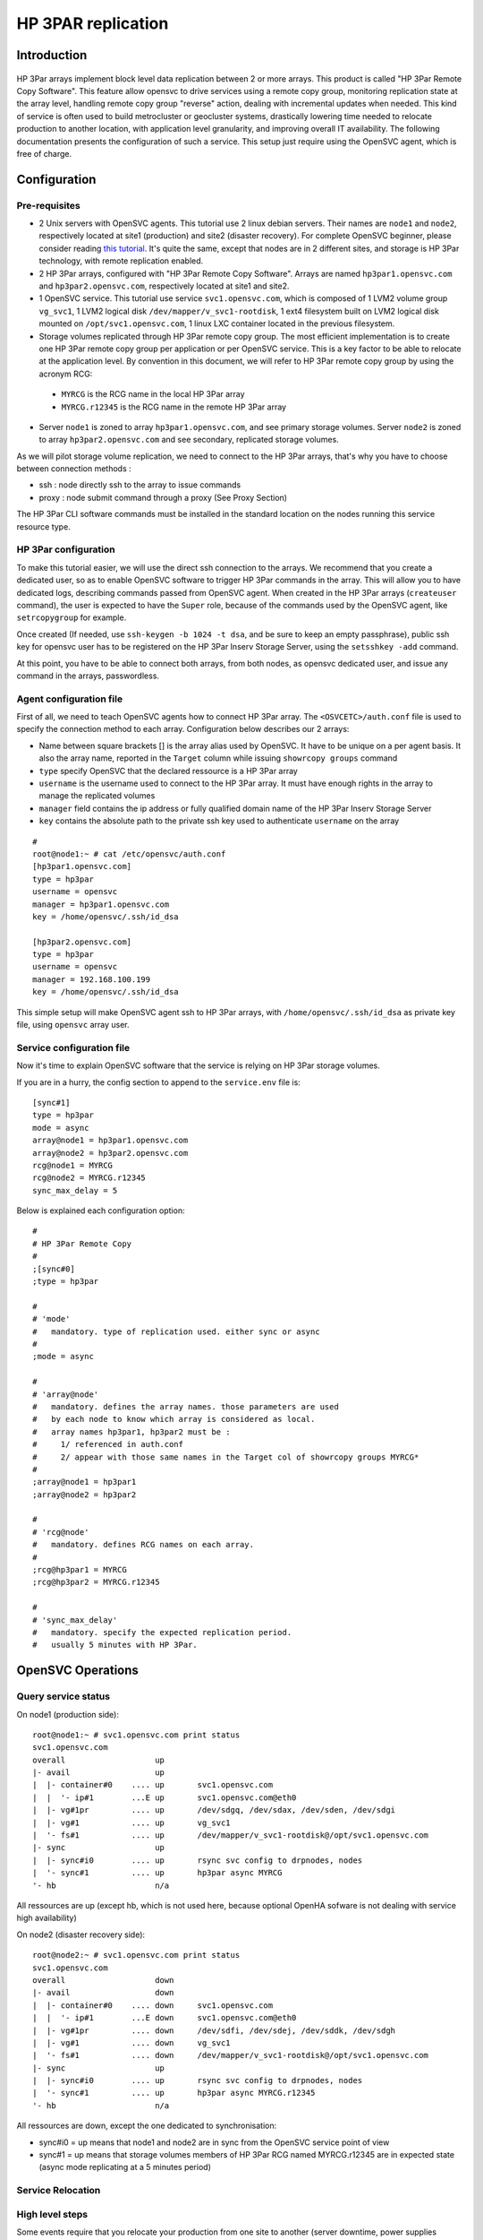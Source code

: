HP 3PAR replication
*******************

Introduction
============

.. figure:: _static/opensvc_geocluster_hp_3par.png
   :align:  center

HP 3Par arrays implement block level data replication between 2 or more arrays. This product is called "HP 3Par Remote Copy Software". This feature allow opensvc to drive services using a remote copy group, monitoring replication state at the array level, handling remote copy group "reverse" action, dealing with incremental updates when needed. This kind of service is often used to build metrocluster or geocluster systems, drastically lowering time needed to relocate production to another location, with application level granularity, and improving overall IT availability. The following documentation presents the configuration of such a service. This setup just require using the OpenSVC agent, which is free of charge.


Configuration
=============

Pre-requisites
--------------

* 2 Unix servers with OpenSVC agents. This tutorial use 2 linux debian servers. Their names are ``node1`` and ``node2``, respectively located at site1 (production) and site2 (disaster recovery). For complete OpenSVC beginner, please consider reading `this tutorial <howto.getting.started.html>`_. It's quite the same, except that nodes are in 2 different sites, and storage is HP 3Par technology, with remote replication enabled.
* 2 HP 3Par arrays, configured with "HP 3Par Remote Copy Software". Arrays are named ``hp3par1.opensvc.com`` and ``hp3par2.opensvc.com``, respectively located at site1 and site2.
* 1 OpenSVC service. This tutorial use service ``svc1.opensvc.com``, which is composed of 1 LVM2 volume group ``vg_svc1``, 1 LVM2 logical disk ``/dev/mapper/v_svc1-rootdisk``, 1 ext4 filesystem built on LVM2 logical disk mounted on ``/opt/svc1.opensvc.com``, 1 linux LXC container located in the previous filesystem.
* Storage volumes replicated through HP 3Par remote copy group. The most efficient implementation is to create one HP 3Par remote copy group per application or per OpenSVC service. This is a key factor to be able to relocate at the application level. By convention in this document, we will refer to HP 3Par remote copy group by using the acronym RCG:

 - ``MYRCG`` is the RCG name in the local HP 3Par array
 - ``MYRCG.r12345`` is the RCG name in the remote HP 3Par array

* Server ``node1`` is zoned to array ``hp3par1.opensvc.com``, and see primary storage volumes. Server ``node2`` is zoned to array ``hp3par2.opensvc.com`` and see secondary, replicated storage volumes.

As we will pilot storage volume replication, we need to connect to the HP 3Par arrays, that's why you have to choose between connection methods :

* ssh : node directly ssh to the array to issue commands
* proxy : node submit command through a proxy (See Proxy Section)

The HP 3Par CLI software commands must be installed in the standard location on the nodes running this service resource type.

HP 3Par configuration
---------------------

To make this tutorial easier, we will use the direct ssh connection to the arrays.
We recommend that you create a dedicated user, so as to enable OpenSVC software to trigger HP 3Par commands in the array. This will allow you to have dedicated logs, describing commands passed from OpenSVC agent.
When created in the HP 3Par arrays (``createuser`` command), the user is expected to have the ``Super`` role, because of the commands used by the OpenSVC agent, like ``setrcopygroup`` for example.

Once created (If needed, use ``ssh-keygen -b 1024 -t dsa``, and be sure to keep an empty passphrase), public ssh key for opensvc user has to be registered on the HP 3Par Inserv Storage Server, using the ``setsshkey -add`` command.

At this point, you have to be able to connect both arrays, from both nodes, as opensvc dedicated user, and issue any command in the arrays, passwordless.

Agent configuration file
------------------------

First of all, we need to teach OpenSVC agents how to connect HP 3Par array. The ``<OSVCETC>/auth.conf`` file is used to specify the connection method to each array.
Configuration below describes our 2 arrays:

* Name between square brackets [] is the array alias used by OpenSVC. It have to be unique on a per agent basis. It also the array name, reported in the ``Target`` column while issuing ``showrcopy groups`` command
* ``type`` specify OpenSVC that the declared ressource is a HP 3Par array
* ``username`` is the username used to connect to the HP 3Par array. It must have enough rights in the array to manage the replicated volumes
* ``manager`` field contains the ip address or fully qualified domain name of the HP 3Par Inserv Storage Server
* ``key`` contains the absolute path to the private ssh key used to authenticate ``username`` on the array


::

	#
	root@node1:~ # cat /etc/opensvc/auth.conf
	[hp3par1.opensvc.com]
	type = hp3par
	username = opensvc
	manager = hp3par1.opensvc.com
	key = /home/opensvc/.ssh/id_dsa

	[hp3par2.opensvc.com]
	type = hp3par
	username = opensvc
	manager = 192.168.100.199
	key = /home/opensvc/.ssh/id_dsa

This simple setup will make OpenSVC agent ssh to HP 3Par arrays, with ``/home/opensvc/.ssh/id_dsa`` as private key file, using ``opensvc`` array user.

Service configuration file
--------------------------

Now it's time to explain OpenSVC software that the service is relying on HP 3Par storage volumes.

If you are in a hurry, the config section to append to the ``service.env`` file is:

::

	[sync#1]
	type = hp3par
	mode = async
	array@node1 = hp3par1.opensvc.com
	array@node2 = hp3par2.opensvc.com
	rcg@node1 = MYRCG
	rcg@node2 = MYRCG.r12345
	sync_max_delay = 5


Below is explained each configuration option:

::

	#
	# HP 3Par Remote Copy
	#
	;[sync#0]
	;type = hp3par

	#
	# 'mode'
	#   mandatory. type of replication used. either sync or async
	#
	;mode = async

	#
	# 'array@node'
	#   mandatory. defines the array names. those parameters are used 
	#   by each node to know which array is considered as local.
	#   array names hp3par1, hp3par2 must be :
	#     1/ referenced in auth.conf
	#     2/ appear with those same names in the Target col of showrcopy groups MYRCG*
	#
	;array@node1 = hp3par1
	;array@node2 = hp3par2

	#
	# 'rcg@node'
	#   mandatory. defines RCG names on each array.
	#
	;rcg@hp3par1 = MYRCG
	;rcg@hp3par2 = MYRCG.r12345

	#
	# 'sync_max_delay'
	#   mandatory. specify the expected replication period. 
	#   usually 5 minutes with HP 3Par.



OpenSVC Operations
==================

Query service status
--------------------

On node1 (production side):

::

	root@node1:~ # svc1.opensvc.com print status
	svc1.opensvc.com
	overall                   up
	|- avail                  up
	|  |- container#0    .... up       svc1.opensvc.com
	|  |  '- ip#1        ...E up       svc1.opensvc.com@eth0
	|  |- vg#1pr         .... up       /dev/sdgq, /dev/sdax, /dev/sden, /dev/sdgi
	|  |- vg#1           .... up       vg_svc1
	|  '- fs#1           .... up       /dev/mapper/v_svc1-rootdisk@/opt/svc1.opensvc.com
	|- sync                   up
	|  |- sync#i0        .... up       rsync svc config to drpnodes, nodes
	|  '- sync#1         .... up       hp3par async MYRCG
	'- hb                     n/a

All ressources are up (except hb, which is not used here, because optional OpenHA sofware is not dealing with service high availability)


On node2 (disaster recovery side):

::

        root@node2:~ # svc1.opensvc.com print status
        svc1.opensvc.com
        overall                   down
        |- avail                  down
        |  |- container#0    .... down     svc1.opensvc.com
        |  |  '- ip#1        ...E down     svc1.opensvc.com@eth0
        |  |- vg#1pr         .... down     /dev/sdfi, /dev/sdej, /dev/sddk, /dev/sdgh
        |  |- vg#1           .... down     vg_svc1
        |  '- fs#1           .... down     /dev/mapper/v_svc1-rootdisk@/opt/svc1.opensvc.com
        |- sync                   up
        |  |- sync#i0        .... up       rsync svc config to drpnodes, nodes
        |  '- sync#1         .... up       hp3par async MYRCG.r12345
        '- hb                     n/a

All ressources are down, except the one dedicated to synchronisation:

* sync#i0 = up means that node1 and node2 are in sync from the OpenSVC service point of view
* sync#1 = up means that storage volumes members of HP 3Par RCG named MYRCG.r12345 are in expected state (async mode replicating at a 5 minutes period)


Service Relocation
------------------

High level steps
----------------

Some events require that you relocate your production from one site to another (server downtime, power supplies downtime, disaster recovery test plan, ...). Those events are often a painfull task to plan, and to execute. That's where OpenSVC software brings lots of facilities, making the operation much easier, and stressless for people involved.

Synthetically, our service is relocated from one datacenter to the other as easilly as running the commands below :

**Production Side**:

::

	svc1.opensvc.com stop

**Disaster Recovery Side**:

::

	svc1.opensvc.com start

In case of a real disaster, we agree that we won't be able to issue the first command, and the second one is enough to start production at disaster site.

Detailed steps
--------------

This chapter will detail each steps needed, with checks, and status gathering, to fully understand what happens.

Let's begin our service relocation by first checking that the production is running fine on the production site:

**Production Side : node1@site1**:

::

	root@node1:~ # svc1.opensvc.com print status
	svc1.opensvc.com
	overall                   up
	|- avail                  up
	|  |- container#0    .... up       svc1.opensvc.com
	|  |  '- ip#1        ...E up       svc1.opensvc.com@eth0
	|  |- vg#1pr         .... up       /dev/sdgq, /dev/sdax, /dev/sden, /dev/sdgi
	|  |- vg#1           .... up       vg_svc1
	|  '- fs#1           .... up       /dev/mapper/vg_svc1-rootdisk@/opt/svc1.opensvc.com
	|- sync                   up
	|  |- sync#i0        .... up       rsync svc config to drpnodes, nodes
	|  '- sync#1         .... up       hp3par async MYRCG
	'- hb                     n/a

As service is running fine (overall status is up), we can proceed and stop the service.

**Production Side : node1@site1**:

::

	root@node1:~ # svc1.opensvc.com stop
	13:29:15 INFO    SVC1.OPENSVC.COM         logs from svc1.opensvc.com child service:
	
	13:29:15 INFO    SVC1.OPENSVC.COM.CONTAINER#0 lxc-stop -n svc1.opensvc.com -o /var/tmp/svc_svc1.opensvc.com_lxc_stop.log
	13:29:16 INFO    SVC1.OPENSVC.COM.CONTAINER#0 stop done in 0:00:00.686984 - ret 0 - logs in /var/tmp/svc_svc1.opensvc.com_lxc_stop.log
	13:29:16 INFO    SVC1.OPENSVC.COM.CONTAINER#0 wait for container down status
	13:29:16 INFO    SVC1.OPENSVC.COM.FS#1    umount /opt/svc1.opensvc.com
	13:29:18 INFO    SVC1.OPENSVC.COM.VG#1    vgchange --deltag @node1.opensvc.com vg_svc1
	13:29:18 INFO    SVC1.OPENSVC.COM.VG#1    output:
	  Volume group "vg_svc1" successfully changed
	
	13:29:19 INFO    SVC1.OPENSVC.COM.VG#1    kpartx -d /dev/vg_svc1/rootdisk
	13:29:19 INFO    SVC1.OPENSVC.COM.VG#1    vgchange -a n vg_svc1
	13:29:19 INFO    SVC1.OPENSVC.COM.VG#1    output:
	  0 logical volume(s) in volume group "vg_svc1" now active
	
	13:29:21 INFO    SVC1.OPENSVC.COM.VG#1PR  sg_persist -n --out --release --param-rk=0x238170552475005 --prout-type=5 /dev/sdgq
	13:29:22 INFO    SVC1.OPENSVC.COM.VG#1PR  sg_persist -n --out --register-ignore --param-rk=0x238170552475005 /dev/sdgq
	13:29:22 INFO    SVC1.OPENSVC.COM.VG#1PR  sg_persist -n --out --register-ignore --param-rk=0x238170552475005 /dev/sdax
	13:29:22 INFO    SVC1.OPENSVC.COM.VG#1PR  sg_persist -n --out --register-ignore --param-rk=0x238170552475005 /dev/sden

OpenSVC stops the service by turning off the LXC container, umounting filesystem, remove lvm tag, delete logical disk partition mappings, disable lvm volume group, remove scsi reservations from HP 3Par array.

We control the service status, every ressource is now down, except replication ones, which is the expected state.

**Production Side : node1@site1**:

::

	root@node1:~ # svc1.opensvc.com print status
	svc1.opensvc.com
	overall                   down
	|- avail                  down
	|  |- container#0    .... down     svc1.opensvc.com
	|  |- vg#1pr         .... down     /dev/sdgq, /dev/sdax, /dev/sden, /dev/sdgi
	|  |- vg#1           .... down     vg_svc1
	|  '- fs#1           .... down     /dev/mapper/vg_svc1-rootdisk@/opt/svc1.opensvc.com
	|- sync                   up
	|  |- sync#i0        .... up       rsync svc config to drpnodes, nodes
	|  '- sync#1         .... up       hp3par async MYRCG
	'- hb                     n/a

As replication is asynchronous, we will ensure that same data image is present on both sides (site1 and site2)

**Production Side : node1@site1**:

::

	root@node1:~ # svc1.opensvc.com syncupdate
	13:30:26 INFO    SVC1.OPENSVC.COM.SYNC#I0 skip sync: not in allowed period (['03:59', '05:59'])
	13:30:27 INFO    SVC1.OPENSVC.COM.SYNC#1  skip sync: not in allowed period (['03:59', '05:59'])

.. note:: outside of the authorized synchronisation period, we have to use the ``--force`` option
	
::

	root@node1:~ # svc1.opensvc.com syncupdate --force
	13:30:35 INFO    SVC1.OPENSVC.COM.SYNC#I0 won't sync this resource for a service not up
	13:30:35 INFO    SVC1.OPENSVC.COM.SYNC#1  syncrcopy -w MYRCG
	13:30:37 INFO    SVC1.OPENSVC.COM.SYNC#1  Completed synchronization for group MYRCG
	
.. note:: we are now sure that same datas are physically located in both arrays. We can safelly start the production at site2 with guaranty of no data loss (RPO=0)

**Disaster Recovery Side : node2@site2**:

::

	root@node2:~ # svc1.opensvc.com start
	13:32:10 INFO    SVC1.OPENSVC.COM.SYNC#1  we are joined with hp3par1.opensvc.com array
	13:32:10 INFO    SVC1.OPENSVC.COM.SYNC#1  stoprcopygroup -f MYRCG (on hp3par1.opensvc.com)
	13:32:11 INFO    SVC1.OPENSVC.COM.SYNC#1  setrcopygroup reverse -f -waittask MYRCG.r12345
	13:32:16 INFO    SVC1.OPENSVC.COM.SYNC#1  setrcopygroup for reverse MYRCG.r12345
	reverse started with tasks: 2576
	Waiting for tasks to complete
	Task 2576 done
	13:32:17 INFO    SVC1.OPENSVC.COM.VG#1PR  sg_persist -n --out --register-ignore --param-sark=0x238170551488311 /dev/sdfi
	13:32:17 INFO    SVC1.OPENSVC.COM.VG#1PR  sg_persist -n --out --register-ignore --param-sark=0x238170551488311 /dev/sdej
	13:32:17 INFO    SVC1.OPENSVC.COM.VG#1PR  sg_persist -n --out --register-ignore --param-sark=0x238170551488311 /dev/sddk
	13:32:17 INFO    SVC1.OPENSVC.COM.VG#1PR  sg_persist -n --out --register-ignore --param-sark=0x238170551488311 /dev/sdgh
	13:32:17 INFO    SVC1.OPENSVC.COM.VG#1PR  sg_persist -n --out --reserve --param-rk=0x238170551488311 --prout-type=5 /dev/sdfi
	13:32:22 INFO    SVC1.OPENSVC.COM.VG#1    vgchange --addtag @node2.opensvc.com vg_svc1
	13:32:23 INFO    SVC1.OPENSVC.COM.VG#1    output:
	  Volume group "vg_svc1" successfully changed
	13:32:23 INFO    SVC1.OPENSVC.COM.VG#1    vgchange -a y vg_svc1
	13:32:23 INFO    SVC1.OPENSVC.COM.VG#1    output:
	  1 logical volume(s) in volume group "vg_svc1" now active
	13:32:24 INFO    SVC1.OPENSVC.COM.FS#1    e2fsck -p /dev/mapper/vg_svc1-rootdisk
	13:32:24 INFO    SVC1.OPENSVC.COM.FS#1    output:
	/dev/mapper/vg_svc1-rootdisk: clean, 21958/1310720 files, 2799240/5238784 blocks
	13:32:24 INFO    SVC1.OPENSVC.COM.FS#1    mount -t ext4 -o defaults,discard /dev/mapper/vg_svc1-rootdisk /opt/svc1.opensvc.com
	13:32:24 INFO    SVC1.OPENSVC.COM.CONTAINER#0 lxc-start -d -n svc1.opensvc.com -o /var/tmp/svc_svc1.opensvc.com_lxc_start.log -f /var/lib/lxc/svc1.opensvc.com/config
	13:32:24 INFO    SVC1.OPENSVC.COM.CONTAINER#0 start done in 0:00:00.006283 - ret 0 - logs in /var/tmp/svc_svc1.opensvc.com_lxc_start.log
	13:32:24 INFO    SVC1.OPENSVC.COM.CONTAINER#0 wait for container up status
	13:32:24 INFO    SVC1.OPENSVC.COM.CONTAINER#0 wait for container ping
	13:32:25 INFO    SVC1.OPENSVC.COM.CONTAINER#0 wait for container operational
	13:32:30 INFO    SVC1.OPENSVC.COM         logs from svc1.opensvc.com child service:

.. note:: first lines of log show up the HP 3Par stuff. OpenSVC agent on node2 confirm the replication relation with array on site1 (hp3par1.opensvc.com). It stops the RCG, and reverse it, so as to promote site2 storage volume as read/write. Once HP 3Par task is done, node2 puts scsi reservation on hp3par2.opensvc.com, add lvm tag on vg_svc1, activate the lvm volume group, mount filesystem, and start LXC container. As you can see in the logs, time needed is no more than 15 seconds.

**Disaster Recovery Side : node2@site2**:

::

	root@node2:~ # svc1.opensvc.com syncresume
	13:33:43 INFO    SVC1.OPENSVC.COM.SYNC#1  startrcopygroup MYRCG.r12345

.. note:: Although service is now running fine on node2@site2, the data replication is not restarted (the HP 3Par RCG is still stopped). That's why need to restart the RCG. The OpenSVC ``syncresume`` option is made for that, and will trigger a ``startrcopygroup`` in the HP 3Par array.


Let's check the service state after relocation at site2:

**Disaster Recovery Side : node2@site2**:

::

	root@node2:~ # svc1.opensvc.com print status
	svc1.opensvc.com
	overall                   up
	|- avail                  up
	|  |- container#0    .... up       svc1.opensvc.com
	|  |  '- ip#1        ...E up       svc1.opensvc.com@eth0
	|  |- vg#1pr         .... up       /dev/sdfi, /dev/sdej, /dev/sddk, /dev/sdgh
	|  |- vg#1           .... up       vg_svc1
	|  '- fs#1           .... up       /dev/mapper/vg_svc1-rootdisk@/opt/svc1.opensvc.com
	|- sync                   up
	|  |- sync#i0        .... up       rsync svc config to drpnodes, nodes
	|  '- sync#1         .... up       hp3par async MYRCG.r12345
	'- hb                     n/a


If you need to rollback to site1, just use the same commands. Feel free to contact admin@opensvc.com if you are in trouble implementing this solution.


.. note:: those actions can be triggerred either with command line, or by using the OpenSVC collector portal. Of course, for massive operations (like tens of services hosted on a single server), you can use "catchall commands" like ``allupservices/alldownservices/allservices/allprimaryservices/allsecondaryservices`` to relocate multiple services at one time.

Proxy configuration
===================

Introduction
------------

Considering an infrastructure where servers are segregated in 2 zones, internal, and dmz, every host in the internal lan is capable of connecting to the HP 3Par array. Therefore, there is a problem with servers located in the dmz zone. ssh traffic need to be opened from every host in dmz to HP 3Par array, which is located in the internal network. If we add the fact that the default role for opensvc user in the HP 3Par array is very permissive, we can say that this setup is not secured and highly increase risk of data loss if someone manage to get access to the HP 3Par array from inside the dmz.

.. figure:: _static/proxy_hp_3par_opensvc.png
   :width: 500px
   :align:  center

OpenSVC company decided to develop a software called "HP 3Par Proxy" (`Source tracked here <https://git.opensvc.com/>`_), so as to increase level of security, and lower risk of compromission. This software is provided and maintained by OpenSVC. It is written in python, and basically works like that : listen to incoming connections from OpenSVC agents, checks if requests are allowed or not, deny access if request does not match config file entry or forward the command to the HP 3Par array if access is allowed, after that send back array answer to the OpenSVC agent as a json data structure.

Prerequisites
-------------

* dmz/firewalled servers installed with OpenSVC agent, and OpenSVC services relying on HP 3Par storage volumes
* firewall rule allowing every dmz server to https to the proxy service ip address on the internal lan
* HP 3Par Proxy Software (`Provided by OpenSVC <https://git.opensvc.com/?p=proxy3par/.git;a=snapshot;h=HEAD;sf=tgz>`_ ), which is integrated as an OpenSVC service, somewhere on the internal lan
* HP 3Par Command Line utilities, installed on the node where the proxy is running

Configuration
-------------

Below is an example of config.py:

::

	cli = "/opt/3PAR/inform_cli_3.1.2/bin/cli"
	ssl_key = "/srv/svcproxy.opensvc.com/ssl/server.key"
	ssl_crt = "/srv/svcproxy.opensvc.com/ssl/server.crt"
	access_log = "/srv/svcproxy.opensvc.com/log/access.log"
	error_log = "/srv/svcproxy.opensvc.com/log/error.log"
	
	pwf = {
	 "hp3par1.opensvc.com": "/path/to/hp3par1.opensvc.com.credentials",
	 "hp3par2.opensvc.com": "/path/to/hp3par2.opensvc.com.credentials",
	}
	
	creds = {
	 ("dmzsvc1.dmz.opensvc.com", "3b2c325d-4321-6789-b32f-b987654cb092874a", "hp3par1.opensvc.com"): [
	   "showrcopy groups RCG.SVC1",
	   "showrcopy links"
	 ],
	 ("svc2.dmz.opensvc.com", "2a3b4e5d-9876-1234-b32r-d12349dca099812b", "hp3par2.opensvc.com"): [
	   "showrcopy groups RCG.SVC2",
	   "showrcopy links"
	 ]
	}

First keyword ``cli`` is used to tell proxy software the HP 3Par cli command full path.
Parameters ``ssl_key`` and ``ssl_crt`` are used to specify the ssl certificate to present to https client located in OpenSVC agents.
Keywords ``access_log`` and ``error_log`` are used to log access and errors to the HP 3Par proxy.

Section named ``pwf`` list all the HP 3Par arrays known by the proxy software. First parameter is the fully qualified domain name of the HP 3Par Inserv host. Second paramater is the full path to the credential file to use to be able to make a passwordless connection to the array. (You can generate this file by using the command ``setpassword –saveonly –file /path/to/hp3par1.opensvc.com.credentials user1`` assuming you want the proxy software to use the ``user1`` user in the array)

Section named ``creds`` list all authorized commands. The previous example have 2 authorized rules : 
* the server identified by OpenSVC uuid ``3b2c325d-4321-6789-b32f-b987654cb092874a`` is allowed to run ``showrcopy groups RCG.SVC1`` and ``showrcopy links`` on array ``hp3par1.opensvc.com`` for OpenSVC service ``dmzsvc1.dmz.opensvc.com``
* the server identified by OpenSVC uuid ``2a3b4e5d-9876-1234-b32r-d12349dca099812b`` is allowed to run ``showrcopy groups RCG.SVC2`` and ``showrcopy links`` on array ``hp3par2.opensvc.com`` for OpenSVC service ``dmzsvc2.dmz.opensvc.com``

This file is voluntarily simple and does not make OpenSVC agent work with HP 3Par arrays. Instead, use the template file available in the tar.gz archive.

Example of refused command
--------------------------

The proxy directly return the requesting agent that the operation failed. Return code = 1

::

	{"err": "this command is not allowed for this node-service-array id", "ret": 1, "out": ""}

Example of allowed command
--------------------------

After authorizing a request from an agent, the proxy run the command on the array, and send back the answer to the OpenSVC agent. Return code = 0

::

	{"err": "", "ret": 0, "out": "RCG.SVC1,hp3par1.opensvc.com,Started,Primary,Periodic,\"Last-Sync 2014-03-25 16:12:47 CET , Period 5m, auto_recover,over_per_alert\"\n ,VV_SVC1_ROOT,31110,VV_SVC1_ROOT,31079,Synced,2014-03-25 16:12:48 CET\n\n"}

Command set
===========

:cmd:`start`
    Checks if local array is primary or secondary.
    * If primary, just activate the replication state monitoring.
    * If secondary, break and reverse the data-replication. Equivalent to ``stoprcopygroup -f RCG.local`` and ``setrcopygroup reverse -f -waittask RCG.remote``. The devices are promoted to read-write access. Replication is not restarted, you need to use the `syncresume` for that purpose (We want to be able to test data at the secondary site without impacting data on the primary site)

:cmd:`syncupdate`
    While in asynchronous replication mode, trigger an immediate incremental data replication to the remote array. Equivalent to ``syncrcopy -w RCG`` in the array. As an example, it can be useful to ensure data consistency on the remote array, before trigerring snapshots. Useless in synchronous mode.

:cmd:`syncbreak`
    This command stop the RCG. Equivalent to ``stoprcopygroup -f RCG.local``.

:cmd:`syncresume`
    This command start the RCG. Equivalent to ``startrcopygroup RCG.local``.

:cmd:`syncswap`
    This command is only allowed on the secondary array. It stops, then reverse, then start the RCG. You are strongly advised to use this command only when application is stopped.

Status
======

:cmd:`up`
    The last replication occured less than 'sync_max_delay' minutes ago. The replication is in the expected mode (async or sync).

:cmd:`warn`
    The last replication occured more than 'sync_max_delay' minutes ago.
    The RCG is not in "Started" state
    The RCG is "async" and not defined as "Periodic"
    The RCG is "async", defined as "Periodic", without any "Period" set in the array
    The RCG option "auto_recover" is not set
    One or more volume is not in the "Synced" state

:cmd:`down`
    RCG is in an unexpected state or not present in the array.


